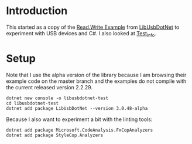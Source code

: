 * Introduction

This started as a copy of the [[https://github.com/LibUsbDotNet/LibUsbDotNet/tree/master/src/Examples/][Read.Write Example]] from [[https://github.com/LibUsbDotNet/LibUsbDotNet][LibUsbDotNet]] to
experiment with USB devices and C#.  I also looked at [[https://github.com/LibUsbDotNet/LibUsbDotNet/tree/master/src/Test_Info][Test_Info]].

* Setup

Note that I use the alpha version of the library because I am browsing their
example code on the master branch and the examples do not compile with the
current released version 2.2.29.
#+begin_src shell :exports code
  dotnet new console -o libusbdotnet-test
  cd libusbdotnet-test
  dotnet add package LibUsbDotNet --version 3.0.48-alpha
#+end_src

Because I also want to experiment a bit with the linting tools:
#+begin_src shell :exports code
  dotnet add package Microsoft.CodeAnalysis.FxCopAnalyzers
  dotnet add package StyleCop.Analyzers
#+end_src
